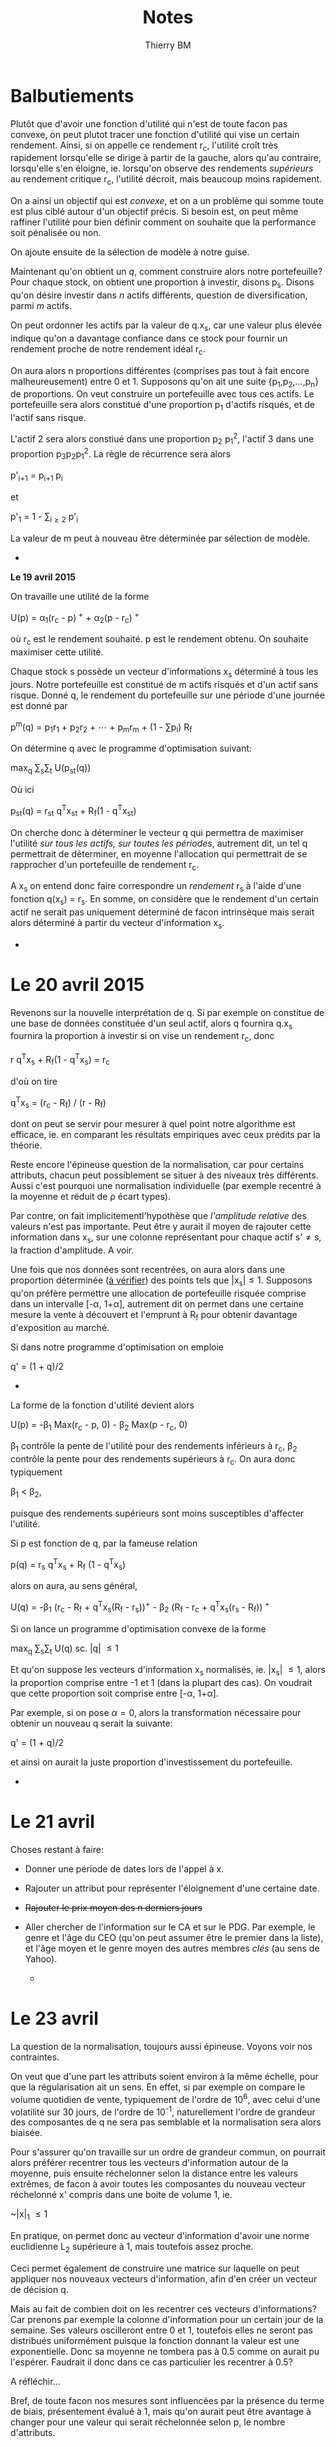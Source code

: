 #+TITLE: Notes
#+AUTHOR: Thierry BM
#+STARTUP: entitiespretty

* Balbutiements 

Plutôt que d'avoir une fonction d'utilité qui n'est de toute facon pas convexe, on peut
plutot tracer une fonction d'utilité qui vise un certain rendement. Ainsi, si on appelle
ce rendement r_c, l'utilité croît très rapidement lorsqu'elle se dirige à partir de la
gauche, alors qu'au contraire, lorsqu'elle s'en éloigne, ie. lorsqu'on observe des
rendements /supérieurs/ au rendement critique r_c, l'utilité décroit, mais beaucoup moins
rapidement.

On a ainsi un objectif qui est /convexe/, et on a un problème qui somme toute est plus ciblé
autour d'un objectif précis. Si besoin est, on peut même raffiner l'utilité pour bien
définir comment on souhaite que la performance soit pénalisée ou non. 

On ajoute ensuite de la sélection de modèle à notre guise.

Maintenant qu'on obtient un /q/, comment construire alors notre portefeuille? Pour chaque
stock, on obtient une proportion à investir, disons p_s. Disons qu'on désire investir dans
/n/ actifs différents, question de diversification, parmi /m/ actifs.

On peut ordonner les actifs par la valeur de q.x_s, car une valeur plus élevée indique
qu'on a davantage confiance dans ce stock pour fournir un rendement proche de notre
rendement idéal r_c.

On aura alors n proportions différentes (comprises pas tout à fait encore malheureusement)
entre 0 et 1. Supposons qu'on ait une suite {p_1,p_2,...,p_n} de proportions. On veut
construire un portefeuille avec tous ces actifs. Le portefeuille sera alors constitué
d'une proportion p_1 d'actifs risqués, et de l'actif sans risque. 

L'actif 2 sera alors constiué dans une proportion p_2 p_1^2, l'actif 3 dans une proportion
p_{3}p_{2}p_{1}^2. La règle de récurrence sera alors

				      p'_{i+1} = p_{i+1 }p_i

et 

				  p'_1 = 1 - \sum_{i\ge 2}_{} p'_i

La valeur de m peut à nouveau être déterminée par sélection de modèle. 


					  * * *

*Le 19 avril 2015*

On travaille une utilité de la forme 

			    U(p) = \alpha_1(r_c - p)^{ +} + \alpha_2(p - r_c)^{ +}

où r_c est le rendement souhaité. p est le rendement obtenu. On souhaite maximiser cette
utilité. 

Chaque stock s possède un vecteur d'informations x_s déterminé à tous les jours. Notre
portefeuille est constitué de m actifs risqués et d'un actif sans risque. Donné q, le
rendement du portefeuille sur une période d'une journée est donné par

		       p^m(q) = p_{1}r_1 + p_{2}r_2 + \cdots + p_{m}r_m + (1 - \sum{}p_i) R_f

On détermine q avec le programme d'optimisation suivant:

				max_q \sum_{s}\sum_{t} U(p_{st}(q))

Où ici 

			    p_{st}(q) = r_{st} q^{T}x_{st} + R_f(1 - q^{T}x_{st})

On cherche donc à déterminer le vecteur q qui permettra de maximiser l'utilité /sur tous/
/les actifs, sur toutes les périodes/, autrement dit, un tel q permettrait de déterminer, en
moyenne l'allocation qui permettrait de se rapprocher d'un portefeuille de rendement r_c.

A x_s on entend donc faire correspondre un /rendement/ r_s à l'aide d'une fonction q(x_s) =
r_s. En somme, on considère que le rendement d'un certain actif ne serait pas uniquement
déterminé de facon intrinsèque mais serait alors déterminé à partir du vecteur
d'information x_s.

					  * * *


* *Le 20 avril 2015*

Revenons sur la nouvelle interprétation de q. Si par exemple on constitue de une base de
données constituée d'un seul actif, alors q fournira q.x_s fournira la proportion à
investir si on vise un rendement r_c, donc

				r q^{T}x_s + R_f(1 - q^{T}x_s) = r_c

d'où on tire

			       q^{T}x_s = (r_c - R_f) / (r - R_f)

dont on peut se servir pour mesurer à quel point notre algorithme est efficace, ie. en
comparant les résultats empiriques avec ceux prédits par la théorie. 

Reste encore l'épineuse question de la normalisation, car pour certains attributs, chacun
peut possiblement se situer à des niveaux très différents. Aussi c'est pourquoi une
normalisation individuelle (par exemple recentré à la moyenne et réduit de \rho écart types).

Par contre, on fait implicitementl'hypothèse que /l'amplitude relative/ des valeurs n'est
pas importante. Peut être y aurait il moyen de rajouter cette information dans x_s, sur une
colonne représentant pour chaque actif s'\neq{}s, la fraction d'amplitude. A voir. 

Une fois que nos données sont recentrées, on aura alors dans une proportion déterminée (_à
vérifier_) des points tels que |x_{s}|\leq1. Supposons qu'on préfère permettre une allocation
de portefeuille risquée comprise dans un intervalle [-\alpha, 1+\alpha], autrement dit on permet
dans une certaine mesure la vente à découvert et l'emprunt à R_f pour obtenir davantage
d'exposition au marché. 

Si dans notre programme d'optimisation on emploie

				      q' = (1 + q)/2

					  * * *

La forme de la fonction d'utilité devient alors

		      U(p) = -\beta_1 Max(r_c - p, 0) - \beta_2 Max(p - r_c, 0)

\beta_1 contrôle la pente de l'utilité pour des rendements inférieurs à r_c, \beta_2 contrôle la
pente pour des rendements supérieurs à r_c. On aura donc typiquement 

					 \beta_1 < \beta_2,

puisque des rendements supérieurs sont moins susceptibles d'affecter l'utilité.

Si p est fonction de q, par la fameuse relation

			      p(q) = r_s q^{T}x_s + R_f (1 - q^{T}x_s)

alors on aura, au sens général, 

	    U(q) = -\beta_1 (r_c - R_f + q^{T}x_s(R_f - r_s))^{+} - \beta_2 (R_f - r_c + q^{T}x_s(r_s - R_f))^{ +}

Si on lance un programme d'optimisation convexe de la forme

				   max_q \sum_{s}\sum_{t} U(q)
				    sc. |q| \leq 1

Et qu'on suppose les vecteurs d'information x_s normalisés, ie. |x_{s}| \leq 1, alors la
proportion comprise entre -1 et 1 (dans la plupart des cas). On voudrait que cette
proportion soit comprise entre [-\alpha, 1+\alpha].

Par exemple, si on pose \alpha=0, alors la transformation nécessaire pour obtenir un nouveau q
serait la suivante:

				      q' = (1 + q)/2

et ainsi on aurait la juste proportion d'investissement du portefeuille. 


					  * * *


* *Le 21 avril*

Choses restant à faire:

  - Donner une période de dates lors de l'appel à x.
  - Rajouter un attribut pour représenter l'éloignement d'une certaine date.
  - +Rajouter le prix moyen des n derniers jours+
  - Aller chercher de l'information sur le CA et sur le PDG. Par exemple, le genre et
    l'âge du CEO (qu'on peut assumer être le premier dans la liste), et l'âge moyen et le
    genre moyen des autres membres /clés/ (au sens de Yahoo).


					  * * *


* *Le 23 avril*

La question de la normalisation, toujours aussi épineuse. Voyons voir nos contraintes.

On veut que d'une part les attributs soient environ à la même échelle, pour que la
régularisation ait un sens. En effet, si par exemple on compare le volume quotidien de
vente, typiquement de l'ordre de 10^{6}, avec celui d'une volatilité sur 30 jours, de l'ordre
de 10^-1, naturellement l'ordre de grandeur des composantes de q ne sera pas semblable et
la normalisation sera alors biaisée.

Pour s'assurer qu'on travaille sur un ordre de grandeur commun, on pourrait alors préférer
recentrer tous les vecteurs d'information autour de la moyenne, puis ensuite réchelonner
selon la distance entre les valeurs extrêmes, de facon à avoir toutes les composantes du
nouveau vecteur réchelonné x' compris dans une boite de volume 1, ie.

				       ~|x|_{1} \leq 1

En pratique, on permet donc au vecteur d'information d'avoir une norme euclidienne L_2
supérieure à 1, mais toutefois assez proche.

Ceci permet également de construire une matrice sur laquelle on peut appliquer nos
nouveaux vecteurs d'information, afin d'en créer un vecteur de décision q.

Mais au fait de combien doit on les recentrer ces vecteurs d'informations? Car prenons par
exemple la colonne d'information pour un certain jour de la semaine. Ses valeurs
oscilleront entre 0 et 1, toutefois elles ne seront pas distribués uniformément puisque la
fonction donnant la valeur est une exponentielle. Donc sa moyenne ne tombera pas à 0.5
comme on aurait pu l'espérer. Faudrait il donc dans ce cas particulier les recentrer à
0.5?

A réfléchir...

Bref, de toute facon nos mesures sont influencées par la présence du terme de biais,
présentement évalué à 1, mais qu'on aurait peut être avantage à changer pour une valeur
qui serait réchelonnée selon p, le nombre d'attributs.


					  * * *


* *Le 25 avril*

  - Problème avec les jours. Ils n'atteignent pas 1!
  - Pourtant les semaines semblent bien fonctionner!

Ne pas oublier, si 

				     M \in R^{m\times{}n}

alors M est une matrice de m rangées et de n colonnes.

J'ai changé l'objectif pour y inclure un terme favorisant une norme /élevée/ pour
q. Soudainement on a un portefeuille qui se met à bouger davantage, ce qui est assez
encourageant. 

Supposons un taux annuel r_a. Alors le taux quotidien r_q sera tel que

				    r_q = log(1+r_q)/252

De la même facon, donné un taux quotidien r_q, le taux annuel correspondant sera 

				   r_a = exp(252 r_q) - 1


* *Le 27 avril*

Notre dataset sera donc les trente éléments constituants le Dow Jones, et on remontera à
2009, car Visa ne commence qu'à partir de 2008. On fera une validation croisée à 5
plis. Donc, pour un test donné, le programme d'optimisation sera effectué sur 24 indices à
partir de 2009.

A présent comment faire les tests correctement? Puisqu'on peut interpéter q^{T}x comme une
certaine confiance statistique qu'on a dans un résultat, on pourrait alors décider de
choisir d'investir /à chaque jour/ dans le titre qui procure la valeur q^{T}x_s la plus élevée,
et ainsi cumuler nos résultats, pas terriblement compliqué. On travaillerait alors sur un
portefeuille consitué de cinq actifs, dont un sans risque. 

Notons que cette décision pourrait également faire l'objet d'un changement, si on
considère qu'un autre algorithme plus efficace devrait être considéré.


* *Le 11 mai*

Bon, on est toujours à la recherche d'une borne théorique sur l'erreur qu'on peut faire
sur l'ensemble de test par rapport à l'ensemble d'entraînement. Dans le papier, R_{true}
représente alors l'espérance des coûts sur l'ensemble d'entraînement, alors que R^ est la
moyenne arithmétique sur l'ensemble de test. 

Et on cherche effectivement à minimiser la différence entre ces deux coûts: car si dans
notre cas on parvient à obtenir des rendements positifs avec notre politique q sur
l'ensemble d'entrainement, alors on voudrait avoir une garantie théorique que dans la
plupart des cas, notre politique appliquée à un ensemble de test performerait tout aussi
bien ou, du moins, aurait une performance dont l'ordre de comparaison avec ce qu'on aurait
obtenu avant serait mathématiquement connu.

					  * * *

*Rencontre avec Delage*

En somme, comment appliquer la notion de regret, soit à la construction de portefeuille,
soit à la construction du vecteur de décision. 

					  * * *

On a plusieurs problèmes à résoudre. D'abord la notion d'intervalle de confiance qui doit
être donnée et pour laquelle on souhaite réduire l'erreur sur notre utilité espérée sur
l'ensemble de test. 


* *Le 8 juin*

_Quelques définitions (dans le cas /newsvendor and portfolio/)_

Le vrai risque:

			R_{true}(q) = E_{D(x)}[C(q; D(x))]
				= E_{x}[E_{D(x)}[C(q; D(x))|x]]

Le risque empirique:

			  ^R(q;S_{n}) = 1/n \sum_{i}C(q, S_n^i)
				   = 1/n \sum_{i}C(q, d_i(x_i))

"Since we desire the true risk to be low, a combination of low empirical risk and
sufficient stability ensures this."


Let X:R^p be the information distribution, providing objects of the R^p form, and let R(x):R
be the (real) distribution returns, and let D = R\times{}X the /information space/. 

_Learning Algorith._
A /learning alogrithm/ is a function whose argument is a dataset drawn from D^n, ie. with n
rows, mapping into the space of functions mapping from X to a portfolio space (to be
defined later) P. We shall denote this space of functions as X^P.

_Loss of a decision vector q._
The /loss/ l of a decision rule q \in Q \subset{} X^P with respect to a sample d=(x,r) \in{} D is defined as

				  l(q,d) = c(q(x),r(x))

for some cost function. 


Now how should this loss function be defined? On one hand we have the actual return of the
chosen stock. The real question here is when would the loss be zero. We always gain more
utility from higher return, and so if the chosen q gives us huge gains, then we cannot
claim that there's a single return at which the loss is completely absent. Our loss
function would therefore take the form of a decreasing exponential function exp(-\mu{}x).

But if we had such a loss function, we would then be out of line with a two-pieces linear
utility function. A log utility is of no use too, since its domain is only on R_{++}_{}. 

 	       [[./Mai2015/FigExpUtility2.png]]

But -exp(-\mu{}x) could be a good utility function, that can besides be scaled and moved
around using a parameter \mu as an increasing rate. However we lose the insight developed
previously with the Newspaper article. 

The loss exp(-\mu{}x) is then perfectly in line with the utility and provide a reasonable
insight since the loss occured for higher return rates is much smaller than the loss
incured when dealing with higher return rates. 

We're also inline with the loss function of the newsvendor, since the loss we're trying to
minimize is now the same as the utility we're trying to maximize (modulo a minus sign).

In the newsvendor case, the loss the hypothesis q incurs on a random variate d=(x,r) drawn
from D, was defined as

				    l(q,d) = c(q(x),d)

where c was the newsvendors cost incurred from a demand d and an ordered quantity q(x). 

In our case, we again have not a situation where the loss is null, essentially because
we're in fact /not/ trying to predict the actual return rate, we instead try to form a good
portfolio from which we want to derive utility. The other problem, as mentioned
previously, is also that our utility has no supremum, ie. is not bounded above. In
pratical terms, this means that there's no single best decision that could have been made
had we known the return rate previously: if the rate was to be positive, then would have
massively borrowed to leverage the positive rate. On the other side, if the rate was
negative, then the reverse situation where we could have chosen between a mass short sale
or risk-free lending would have appropriate.

And in this sense, would there be no way to add a regularization term, ie. with which we
would discourage massive investments?

Here's a possible method to define l, but we first have to assume that ||q(x)||_2^2 \leq 1,
ie. the investment in the risky asset (under the two-assets portfolio hypothesis) is
bounded by 100%, in financial terms, we cannot borrow money at R_f to invest in the risky
asset. 

If r, ie. the return of the risky asset is above R_f, then we'll have wished we had
invested all our wealth in it, and thus the loss will be 

				  U(1,0) - U(q^{T}x, 1-q^{T}x)

if on the other hand the stock yields a return below R_f, then the reference will be the
utility derived from a perfectly safe portfolio, so that the loss becomes

				  U(0,1) - U(q^{T}x, 1-q^{T}x)

In either case, the loss is always positive (or at most zero).

*Note.* In the above expressions, U(x,y) represents the utility of a portfolio for which a
 proportion x is invested in the risky asset and y in the risk free asset.

According to Bousquet, an algorithm has \beta uniform stability with respect to the loss
function l if for all dataset of m rows, we have the bound

		      `||l(q(S_m,d) - l(q(S'_m,d))||_{\infty} \leq \beta_m

where q' is the hypothesis formed when removing a single row from S_m, the dataset (see
Bousquet p. 504 for total formalism). 

*Def.* An algorithm is uniformly stable if \beta_{m }\leq O(1/n).

*Def.* The /generalization error/ or the /risk/ depends on the training set S and the algorithm
 A_S in the following way:

				  R(A_S,S) = E_{d}[l(A_s,d)]

*Def.* The /empirical error/ is the average of the loss over the training set S of m
elements:

			       $R_{emp}(A_S,S) = 1/m \sum_i l(A_s, d)$


